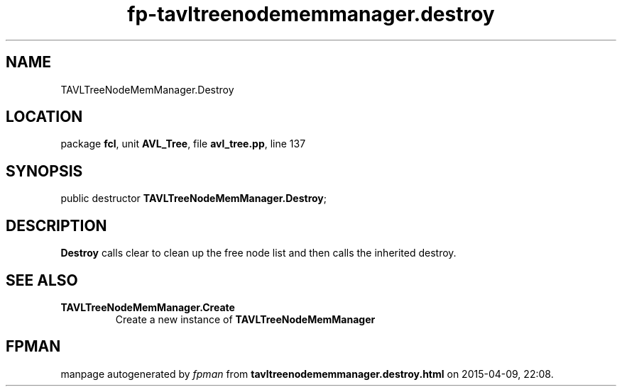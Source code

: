 .\" file autogenerated by fpman
.TH "fp-tavltreenodememmanager.destroy" 3 "2014-03-14" "fpman" "Free Pascal Programmer's Manual"
.SH NAME
TAVLTreeNodeMemManager.Destroy
.SH LOCATION
package \fBfcl\fR, unit \fBAVL_Tree\fR, file \fBavl_tree.pp\fR, line 137
.SH SYNOPSIS
public destructor \fBTAVLTreeNodeMemManager.Destroy\fR;
.SH DESCRIPTION
\fBDestroy\fR calls clear to clean up the free node list and then calls the inherited destroy.


.SH SEE ALSO
.TP
.B TAVLTreeNodeMemManager.Create
Create a new instance of \fBTAVLTreeNodeMemManager\fR 

.SH FPMAN
manpage autogenerated by \fIfpman\fR from \fBtavltreenodememmanager.destroy.html\fR on 2015-04-09, 22:08.

